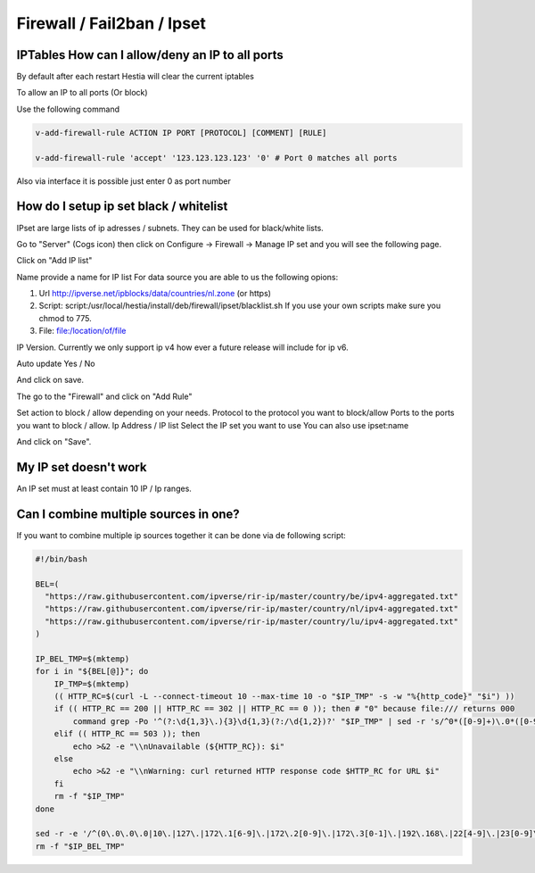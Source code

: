 #############################
Firewall / Fail2ban / Ipset
#############################

***************************************************************
IPTables How can I allow/deny an IP to all ports
***************************************************************

By default after each restart Hestia will clear the current iptables

To allow an IP to all ports (Or block)

Use the following command

.. code-block:: bash

    v-add-firewall-rule ACTION IP PORT [PROTOCOL] [COMMENT] [RULE]
    
    v-add-firewall-rule 'accept' '123.123.123.123' '0' # Port 0 matches all ports
    
Also via interface it is possible just enter 0 as port number

****************************************
How do I setup ip set black / whitelist
****************************************

IPset are large lists of ip adresses / subnets. They can be used for black/white lists. 

Go to "Server" (Cogs icon) then click on Configure -> Firewall -> Manage IP set  and you will see the following page. 

.. image:: ../../images/ipset/ipset-1.png
    :width: 656px
    :align: center
    :height: 150px
    :alt: List IP List
    
Click on "Add IP list"

.. image:: ../../images/ipset/ipset-2.png
    :width: 350px
    :align: center
    :height: 303px
    :alt: Add IP List
    
Name provide a name for IP list
For data source you are able to us the following opions:

1. Url http://ipverse.net/ipblocks/data/countries/nl.zone (or https)
2. Script: script:/usr/local/hestia/install/deb/firewall/ipset/blacklist.sh If you use your own scripts make sure you chmod to 775.
3. File: file:/location/of/file

IP Version. Currently we only support ip v4 how ever a future release will include for ip v6.

Auto update Yes / No

And click on save.

The go to the "Firewall" and click on "Add Rule"

.. image:: ../../images/ipset/ipset-3.png
    :width: 350
    :align: center
    :height: 391px
    :alt: Add Firewall rule

Set action to block / allow depending on your needs. 
Protocol to the protocol you want to block/allow
Ports to the ports you want to block / allow. 
Ip Address / IP list Select the IP set you want to use 
You can also use ipset:name

And click on "Save".

*******************************************
My IP set doesn't work
*******************************************

An IP set must at least contain 10 IP / Ip ranges.

*******************************************
Can I combine multiple sources in one?
*******************************************
    
If you want to combine multiple ip sources together it can be done via de following script:

.. code-block:: bash

    #!/bin/bash
    
    BEL=(
      "https://raw.githubusercontent.com/ipverse/rir-ip/master/country/be/ipv4-aggregated.txt"
      "https://raw.githubusercontent.com/ipverse/rir-ip/master/country/nl/ipv4-aggregated.txt"
      "https://raw.githubusercontent.com/ipverse/rir-ip/master/country/lu/ipv4-aggregated.txt" 
    )
    
    IP_BEL_TMP=$(mktemp)
    for i in "${BEL[@]}"; do
        IP_TMP=$(mktemp)
        (( HTTP_RC=$(curl -L --connect-timeout 10 --max-time 10 -o "$IP_TMP" -s -w "%{http_code}" "$i") ))
        if (( HTTP_RC == 200 || HTTP_RC == 302 || HTTP_RC == 0 )); then # "0" because file:/// returns 000
            command grep -Po '^(?:\d{1,3}\.){3}\d{1,3}(?:/\d{1,2})?' "$IP_TMP" | sed -r 's/^0*([0-9]+)\.0*([0-9]+)\.0*([0-9]+)\.0*([0-9]+)$/\1.\2.\3.\4/' >> "$IP_BEL_TMP"
        elif (( HTTP_RC == 503 )); then
            echo >&2 -e "\\nUnavailable (${HTTP_RC}): $i"
        else
            echo >&2 -e "\\nWarning: curl returned HTTP response code $HTTP_RC for URL $i"
        fi
        rm -f "$IP_TMP"
    done
    
    sed -r -e '/^(0\.0\.0\.0|10\.|127\.|172\.1[6-9]\.|172\.2[0-9]\.|172\.3[0-1]\.|192\.168\.|22[4-9]\.|23[0-9]\.)/d' "$IP_BEL_TMP"|sort -n|sort -mu
    rm -f "$IP_BEL_TMP"
